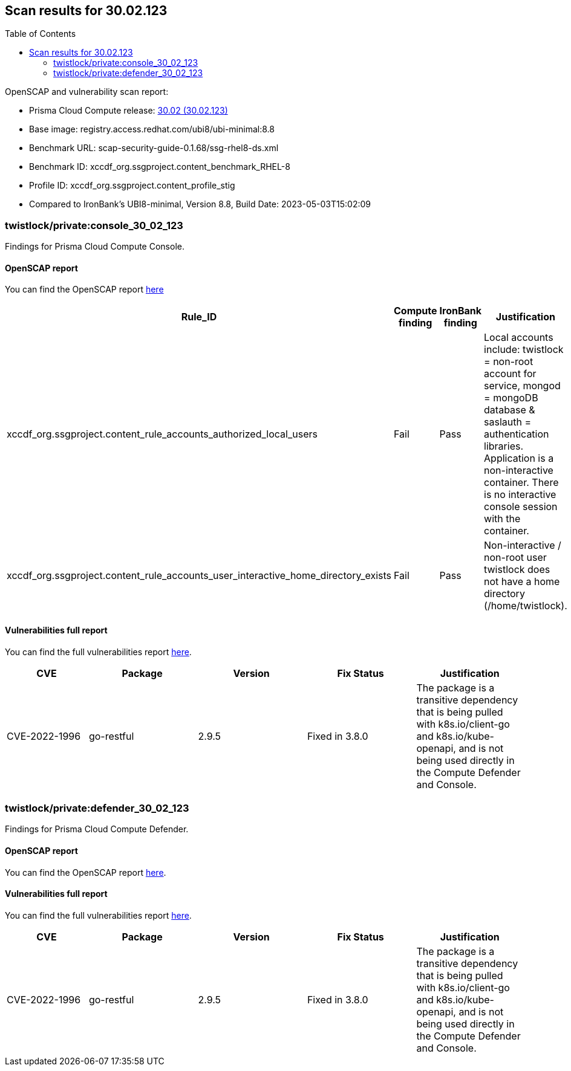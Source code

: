 :toc: macro
== Scan results for 30.02.123

toc::[]

OpenSCAP and vulnerability scan report:

* Prisma Cloud Compute release: https://docs.paloaltonetworks.com/prisma/prisma-cloud/30/prisma-cloud-compute-edition-release-notes/release-information/release-notes-30-02-update2[30.02 (30.02.123)] 
* Base image: registry.access.redhat.com/ubi8/ubi-minimal:8.8
* Benchmark URL: scap-security-guide-0.1.68/ssg-rhel8-ds.xml
* Benchmark ID: xccdf_org.ssgproject.content_benchmark_RHEL-8
* Profile ID: xccdf_org.ssgproject.content_profile_stig
* Compared to IronBank's UBI8-minimal, Version 8.8, Build Date: 2023-05-03T15:02:09


=== twistlock/private:console_30_02_123

Findings for Prisma Cloud Compute Console.

==== OpenSCAP report

You can find the OpenSCAP report https://cdn.twistlock.com/docs/attachments/openscap_console_30_02_123_stig.html[here]


[cols="4,4,4,4", options="header"]
|===

|Rule_ID
|Compute finding
|IronBank finding
|Justification

|xccdf_org.ssgproject.content_rule_accounts_authorized_local_users
|Fail
|Pass
|Local accounts include: twistlock = non-root account for service, mongod = mongoDB database & saslauth = authentication libraries. Application is a non-interactive container. There is no interactive console session with the container.

|xccdf_org.ssgproject.content_rule_accounts_user_interactive_home_directory_exists	
|Fail
|Pass
|Non-interactive / non-root user twistlock does not have a home directory (/home/twistlock).

|===

==== Vulnerabilities full report


You can find the full vulnerabilities report https://docs.google.com/spreadsheets/d/1jZwm_dMBQ5tr0ilEIdGkbLHnQCdj04CxU7o-VSwizuo/edit#gid=591762497[here].

[cols="3,4,4,4,4", options="header"]
|===

|CVE
|Package
|Version
|Fix Status
|Justification

|CVE-2022-1996
|go-restful
|2.9.5
|Fixed in 3.8.0
|The package is a transitive dependency that is being pulled with k8s.io/client-go and k8s.io/kube-openapi, and is not being used directly in the Compute Defender and Console. 

|===

=== twistlock/private:defender_30_02_123

Findings for Prisma Cloud Compute Defender.

==== OpenSCAP report

You can find the OpenSCAP report https://cdn.twistlock.com/docs/attachments/openscap_defender_30_02_123_stig.html[here].


==== Vulnerabilities full report

You can find the full vulnerabilities report https://docs.google.com/spreadsheets/d/1jZwm_dMBQ5tr0ilEIdGkbLHnQCdj04CxU7o-VSwizuo/edit#gid=1319211367[here].

[cols="3,4,4,4,4", options="header"]
|===

|CVE
|Package
|Version
|Fix Status
|Justification

|CVE-2022-1996
|go-restful
|2.9.5
|Fixed in 3.8.0
|The package is a transitive dependency that is being pulled with k8s.io/client-go and k8s.io/kube-openapi, and is not being used directly in the Compute Defender and Console. 

|===

